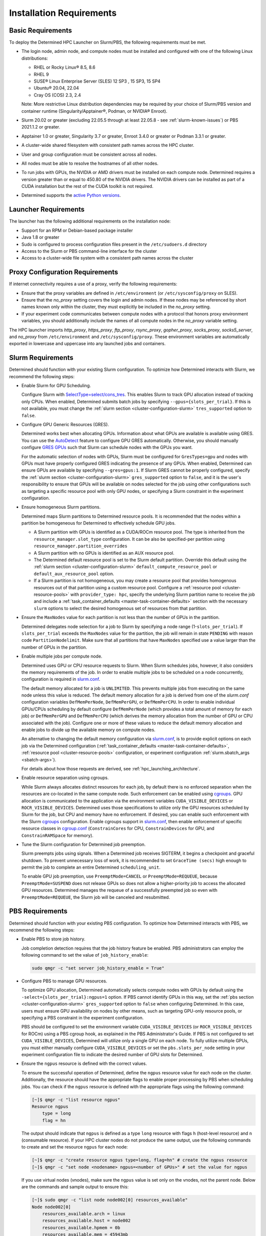 .. _slurm-requirements:

###########################
 Installation Requirements
###########################

********************
 Basic Requirements
********************

To deploy the Determined HPC Launcher on Slurm/PBS, the following requirements must be met.

-  The login node, admin node, and compute nodes must be installed and configured with one of the
   following Linux distributions:

   -  RHEL or Rocky Linux® 8.5, 8.6
   -  RHEL 9
   -  SUSE® Linux Enterprise Server (SLES) 12 SP3 , 15 SP3, 15 SP4
   -  Ubuntu® 20.04, 22.04
   -  Cray OS (COS) 2.3, 2.4

   Note: More restrictive Linux distribution dependencies may be required by your choice of
   Slurm/PBS version and container runtime (Singularity/Apptainer®, Podman, or NVIDIA® Enroot).

-  Slurm 20.02 or greater (excluding 22.05.5 through at least 22.05.8 - see
   :ref:`slurm-known-issues`) or PBS 2021.1.2 or greater.

-  Apptainer 1.0 or greater, Singularity 3.7 or greater, Enroot 3.4.0 or greater or Podman 3.3.1 or
   greater.

-  A cluster-wide shared filesystem with consistent path names across the HPC cluster.

-  User and group configuration must be consistent across all nodes.

-  All nodes must be able to resolve the hostnames of all other nodes.

-  To run jobs with GPUs, the NVIDIA or AMD drivers must be installed on each compute node.
   Determined requires a version greater than or equal to 450.80 of the NVIDIA drivers. The NVIDIA
   drivers can be installed as part of a CUDA installation but the rest of the CUDA toolkit is not
   required.

-  Determined supports the `active Python versions <https://endoflife.date/python>`__.

***********************
 Launcher Requirements
***********************

The launcher has the following additional requirements on the installation node:

-  Support for an RPM or Debian-based package installer
-  Java 1.8 or greater
-  Sudo is configured to process configuration files present in the ``/etc/sudoers.d`` directory
-  Access to the Slurm or PBS command-line interface for the cluster
-  Access to a cluster-wide file system with a consistent path names across the cluster

.. _proxy-config-requirements:

**********************************
 Proxy Configuration Requirements
**********************************

If internet connectivity requires a use of a proxy, verify the following requirements:

-  Ensure that the proxy variables are defined in ``/etc/environment`` (or ``/etc/sysconfig/proxy``
   on SLES).

-  Ensure that the `no_proxy` setting covers the login and admin nodes. If these nodes may be
   referenced by short names known only within the cluster, they must explicitly be included in the
   `no_proxy` setting.

-  If your experiment code communicates between compute nodes with a protocol that honors proxy
   environment variables, you should additionally include the names of all compute nodes in the
   `no_proxy` variable setting.

The HPC launcher imports `http_proxy`, `https_proxy`, `ftp_proxy`, `rsync_proxy`, `gopher_proxy`,
`socks_proxy`, `socks5_server`, and `no_proxy` from ``/etc/environment`` and
``/etc/sysconfig/proxy``. These environment variables are automatically exported in lowercase and
uppercase into any launched jobs and containers.

.. _slurm-config-requirements:

********************
 Slurm Requirements
********************

Determined should function with your existing Slurm configuration. To optimize how Determined
interacts with Slurm, we recommend the following steps:

-  Enable Slurm for GPU Scheduling.

   Configure Slurm with `SelectType=select/cons_tres <https://slurm.schedmd.com/cons_tres.html>`__.
   This enables Slurm to track GPU allocation instead of tracking only CPUs. When enabled,
   Determined submits batch jobs by specifying ``--gpus={slots_per_trial}``. If this is not
   available, you must change the :ref:`slurm section <cluster-configuration-slurm>`
   ``tres_supported`` option to ``false``.

-  Configure GPU Generic Resources (GRES).

   Determined works best when allocating GPUs. Information about what GPUs are available is
   available using GRES. You can use the `AutoDetect
   <https://slurm.schedmd.com/gres.html#AutoDetect>`__ feature to configure GPU GRES automatically.
   Otherwise, you should manually configure `GRES GPUs
   <https://slurm.schedmd.com/gres.html#GPU_Management>`__ such that Slurm can schedule nodes with
   the GPUs you want.

   For the automatic selection of nodes with GPUs, Slurm must be configured for ``GresTypes=gpu``
   and nodes with GPUs must have properly configured GRES indicating the presence of any GPUs. When
   enabled, Determined can ensure GPUs are available by specifying ``--gres=gpus:1``. If Slurm GRES
   cannot be properly configured, specify the :ref:`slurm section <cluster-configuration-slurm>`
   ``gres_supported`` option to ``false``, and it is the user's responsibility to ensure that GPUs
   will be available on nodes selected for the job using other configurations such as targeting a
   specific resource pool with only GPU nodes, or specifying a Slurm constraint in the experiment
   configuration.

-  Ensure homogeneous Slurm partitions.

   Determined maps Slurm partitions to Determined resource pools. It is recommended that the nodes
   within a partition be homogeneous for Determined to effectively schedule GPU jobs.

   -  A Slurm partition with GPUs is identified as a CUDA/ROCm resource pool. The type is inherited
      from the ``resource_manager.slot_type`` configuration. It can be also be specified-per
      partition using ``resource_manager.partition_overrides``

   -  A Slurm partition with no GPUs is identified as an AUX resource pool.

   -  The Determined default resource pool is set to the Slurm default partition. Override this
      default using the :ref:`slurm section <cluster-configuration-slurm>`
      ``default_compute_resource_pool`` or ``default_aux_resource_pool`` option.

   -  If a Slurm partition is not homogeneous, you may create a resource pool that provides
      homogenous resources out of that partition using a custom resource pool. Configure a
      :ref:`resource pool <cluster-resource-pools>` with ``provider_type: hpc``, specify the
      underlying Slurm partition name to receive the job and include a :ref:`task_container_defaults
      <master-task-container-defaults>` section with the necessary ``slurm`` options to select the
      desired homogenous set of resources from that partition.

-  Ensure the ``MaxNodes`` value for each partition is not less than the number of GPUs in the
   partition.

   Determined delegates node selection for a job to Slurm by specifying a node range
   (1-``slots_per_trial``). If ``slots_per_trial`` exceeds the ``MaxNodes`` value for the partition,
   the job will remain in state ``PENDING`` with reason code ``PartitionNodelimit``. Make sure that
   all partitions that have ``MaxNodes`` specified use a value larger than the number of GPUs in the
   partition.

-  Enable multiple jobs per compute node.

   Determined uses GPU or CPU resource requests to Slurm. When Slurm schedules jobs, however, it
   also considers the memory requirements of the job. In order to enable multiple jobs to be
   scheduled on a node concurrently, configuration is required in `slurm.conf
   <https://slurm.schedmd.com/slurm.conf.html>`__.

   The default memory allocated for a job is ``UNLIMITED``. This prevents multiple jobs from
   executing on the same node unless this value is reduced. The default memory allocation for a job
   is derived from one of the `slurm.conf` configuration variables ``DefMemPerNode``,
   ``DefMemPerGPU``, or ``DefMemPerCPU``. In order to enable individual GPUs/CPUs scheduling by
   default configure ``DefMemPerNode`` (which provides a total amount of memory for each job) or
   ``DefMemPerGPU`` and ``DefMemPerCPU`` (which derives the memory allocation from the number of GPU
   or CPU associated with the job). Configure one or more of these values to reduce the default
   memory allocation and enable jobs to divide up the available memory on compute nodes.

   An alternative to changing the default memory configuration via `slurm.conf
   <https://slurm.schedmd.com/slurm.conf.html>`__, is to provide explicit options on each job via
   the Determined configuration (:ref:`task_container_defaults <master-task-container-defaults>`,
   :ref:`resource pool <cluster-resource-pools>` configuration, or experiment configuration
   :ref:`slurm.sbatch_args <sbatch-args>`).

   For details about how those requests are derived, see :ref:`hpc_launching_architecture`.

-  Enable resource separation using cgroups.

   While Slurm always allocates distinct resources for each job, by default there is no enforced
   separation when the resources are co-located in the same compute node. Such enforcement can be
   enabled using `cgroups <https://slurm.schedmd.com/cgroups.html>`__. GPU allocation is
   communicated to the application via the environment variables ``CUDA_VISIBLE_DEVICES`` or
   ``ROCR_VISIBLE_DEVICES``. Determined uses those specifications to utilize only the GPU resources
   scheduled by Slurm for the job, but CPU and memory have no enforcement. If desired, you can
   enable such enforcement with the Slurm `cgroups <https://slurm.schedmd.com/cgroups.html>`__
   configuration. Enable cgroups support in `slurm.conf
   <https://slurm.schedmd.com/slurm.conf.html>`__, then enable enforcement of specific resource
   classes in `cgroup.conf <https://slurm.schedmd.com/cgroup.conf.html>`__ (``ConstrainCores`` for
   CPU, ``ConstrainDevices`` for GPU, and ``ConstrainRAMSpace`` for memory).

-  Tune the Slurm configuration for Determined job preemption.

   Slurm preempts jobs using signals. When a Determined job receives SIGTERM, it begins a checkpoint
   and graceful shutdown. To prevent unnecessary loss of work, it is recommended to set ``GraceTime
   (secs)`` high enough to permit the job to complete an entire Determined ``scheduling_unit``.

   To enable GPU job preemption, use ``PreemptMode=CANCEL`` or ``PreemptMode=REQUEUE``, because
   ``PreemptMode=SUSPEND`` does not release GPUs so does not allow a higher-priority job to access
   the allocated GPU resources. Determined manages the requeue of a successfully preempted job so
   even with ``PreemptMode=REQUEUE``, the Slurm job will be canceled and resubmitted.

.. _pbs-config-requirements:

******************
 PBS Requirements
******************

Determined should function with your existing PBS configuration. To optimize how Determined
interacts with PBS, we recommend the following steps:

-  Enable PBS to store job history.

   Job completion detection requires that the job history feature be enabled. PBS administrators can
   employ the following command to set the value of ``job_history_enable``:

   .. code:: bash

      sudo qmgr -c "set server job_history_enable = True"

-  Configure PBS to manage GPU resources.

   To optimize GPU allocation, Determined automatically selects compute nodes with GPUs by default
   using the ``-select={slots_per_trial}:ngpus=1`` option. If PBS cannot identify GPUs in this way,
   set the :ref:`pbs section <cluster-configuration-slurm>` ``gres_supported`` option to ``false``
   when configuring Determined. In this case, users must ensure GPU availability on nodes by other
   means, such as targeting GPU-only resource pools, or specifying a PBS constraint in the
   experiment configuration.

   PBS should be configured to set the environment variable ``CUDA_VISIBLE_DEVICES`` (or
   ``ROCR_VISIBLE_DEVICES`` for ROCm) using a PBS cgroup hook, as explained in the PBS
   Administrator's Guide. If PBS is not configured to set ``CUDA_VISIBLE_DEVICES``, Determined will
   utilize only a single GPU on each node. To fully utilize multiple GPUs, you must either manually
   configure ``CUDA_VISIBLE_DEVICES`` or set the ``pbs.slots_per_node`` setting in your experiment
   configuration file to indicate the desired number of GPU slots for Determined.

.. _pbs-ngpus-config:

-  Ensure the ``ngpus`` resource is defined with the correct values.

   To ensure the successful operation of Determined, define the ``ngpus`` resource value for each
   node on the cluster. Additionally, the resource should have the appropriate flags to enable
   proper processing by PBS when scheduling jobs. You can check if the ``ngpus`` resource is defined
   with the appropriate flags using the following command:

   .. code:: bash

      [~]$ qmgr -c "list resource ngpus"
      Resource ngpus
          type = long
          flag = hn

   The output should indicate that ``ngpus`` is defined as a type ``long`` resource with flags ``h``
   (host-level resource) and ``n`` (consumable resource). If your HPC cluster nodes do not produce
   the same output, use the following commands to create and set the resource ``ngpus`` for each
   node:

   .. code:: bash

      [~]$ qmgr -c "create resource ngpus type=long, flag=hn" # create the ngpus resource
      [~]$ qmgr -c "set node <nodename> ngpus=<number of GPUs>" # set the value for ngpus

   If you use virtual nodes (vnodes), make sure the ``ngpus`` value is set only on the vnodes, not
   the parent node. Below are the commands and sample output to ensure this:

   .. code:: bash

      [~]$ sudo qmgr -c "list node node002[0] resources_available"
      Node node002[0]
          resources_available.arch = linux
          resources_available.host = node002
          resources_available.hpmem = 0b
          resources_available.mem = 45943mb
          resources_available.ncpus = 18
          resources_available.ngpus = 2 # ngpus value is set on vnode node002[0]
          resources_available.vmem = 46933mb
          resources_available.vnode = node002[0]
      [~]$ sudo qmgr -c "list node node002 resources_available"
      Node node002
          resources_available.accel_type = tesla
          resources_available.arch = linux
          resources_available.host = node002
          resources_available.hpmem = 0b
          resources_available.mem = 0b
          resources_available.ncpus = 0 # ngpus value is not set on parent node node002
          resources_available.Qlist = gpuQ,gpu_hi_priQ
          resources_available.vmem = 0b
          resources_available.vnode = node002

   If the ``ngpus`` value is set on the parent node, use the following command to unset it:

   .. code:: bash

      [madagund@node003 ~]$ sudo qmgr -c "unset node <node_name> resources_available.ngpus"

   Next, make sure that ``ngpus`` is listed as a resource in the
   ``<sched_priv_directory>/sched_config`` file.

   .. code:: bash

      [~]$ sudo cat <sched_priv_directory>/sched_config | grep "resources:"
      resources: "ngpus, ncpus, mem, arch, host, vnode, ..., foo"

   Finally, restart the pbs server to apply the changes.

   .. code:: bash

      [~]$ sudo systemctl restart pbs

-  Configure PBS to report GPU Accelerator type.

   It is recommended that PBS administrators set the value for ``resources_available.accel_type`` on
   each node that contains an accelerator. Otherwise, the Cluster tab on the Determined WebUI will
   show ``unconfigured`` for the ``Accelerator`` field in the Resource Pool information.

   PBS administrators can use the following set of commands to set the value of
   ``resources_available.accel_type`` on a single node:

   -  Check if the ``resources_available.accel_type`` value is set.

      .. code:: bash

         pbsnodes -v node001 | grep resources_available.accel_type

   -  If required, set the desired value for ``resources_available.accel_type``.

      .. code:: bash

         sudo qmgr -c "set node node001 resources_available.accel_type=tesla"

   -  When there are multiple types of GPUs on the node, use a comma-separated value.

      .. code:: bash

         sudo qmgr -c "set node node001 resources_available.accel_type=tesla,kepler"

   -  Verify that the ``resources_available.accel_type`` value is now set.

      .. code:: bash

         pbsnodes -v node001 | grep resources_available.accel_type

   Repeat the above steps to set the ``resources_available.accel_type`` value for every node
   containing GPU. Once the ``resources_available.accel_type`` value is set for all the necessary
   nodes, admins can verify the Accelerator field on the Cluster pane of the WebUI.

-  Ensure homogeneous PBS queues.

   Determined maps PBS queues to Determined resource pools. It is recommended that the nodes within
   a queue be homogeneous for Determined to effectively schedule GPU jobs.

   -  A PBS queue with GPUs is identified as a CUDA/ROCm resource pool. The type is inherited from
      the ``resource_manager.slot_type`` configuration. It can be also be specified per partition
      using ``resource_manager.partition_overrides``.

   -  A PBS queue with no GPUs is identified as an AUX resource pool.

   -  The Determined default resource pool is set to the PBS default queue. Override this default
      using the :ref:`pbs section <cluster-configuration-slurm>` ``default_compute_resource_pool``
      or ``default_aux_resource_pool`` option.

   -  If a PBS queue is not homogeneous, you may create a resource pool that provides homogenous
      resources out of that queue using a custom resource pool. Configure a :ref:`resource pool
      <cluster-resource-pools>` with ``provider_type: hpc``, specify the underlying PBS queue name
      to receive the job and include a :ref:`task_container_defaults
      <master-task-container-defaults>` section with the necessary ``pbs`` options to select the
      desired homogenous set of resources from that queue.

-  Tune the PBS configuration for Determined job preemption.

   PBS supports a wide variety of criteria to trigger job preemption, and you may use any per your
   system and job requirements. Once a job is identified for preemption, PBS supports four different
   options for job preemption which are specified via the ``preemption_order`` scheduling parameter.
   The preemption order value is ``'SCR'``. The preemption methods are specified by the following
   letters:

   ``S`` - Suspend the job.
      This is not applicable for GPU jobs.

   ``C`` - Checkpoint the job.
      This requires a custom checkpoint script is added to PBS.

   ``R`` - Requeue the job.
      Determined does not support the re-queueing of a task. Determined jobs specify the ``-r n``
      option to PBS to prevent this case.

   ``D`` - Delete the job.
      Determined jobs support this option without configuration.

   Given those options, the simplest path to enable Determined job preemption is by including ``D``
   in the ``preemption_order``. You may include ``R`` in the ``preemption_order``, but it is
   disabled for Determined jobs. You may include ``C`` to the ``preemption_order`` if you
   additionally configure a checkpoint script. Refer to the PBS documentation for details. If you
   choose to implement a checkpoint script, you may initiate a Determined checkpoint by sending a
   ``SIGTERM`` signal to the Determined job. When a Determined job receives a ``SIGTERM``, it begins
   a checkpoint and graceful shutdown. To prevent unnecessary loss of work, it is recommended that
   you wait for at least one Determined ``scheduling_unit`` for the job to complete after sending
   the ``SIGTERM``. If after that period of time the job has not terminated, then send a ``SIGKILL``
   to forcibly release all resources.

.. _singularity-config-requirements:

************************************
 Apptainer/Singularity Requirements
************************************

Apptainer/Singularity is the recommended container runtime for Determined on HPC clusters. Apptainer
is a fork of Singularity 3.8 and provides both the ``apptainer`` and ``singularity`` commands. For
purposes of this documentation, you can consider all references to Singularity to also apply to
Apptainer. The Determined launcher interacts with Apptainer/Singularity using the ``singularity``
command.

.. note::

   In addition to the core Apptainer/Singularity installation package, the ``apptainer-suid`` or
   ``singularity-suid`` component is also required for full Determined functionality.

Singularity has numerous options that may be customized in the ``singularity.conf`` file. Determined
has been verified using the default values and therefore does not require any special configuration
on the compute nodes of the cluster.

.. _podman-config-requirements:

*********************
 Podman Requirements
*********************

When Determined is configured to use Podman, the containers are launched in `rootless mode
<https://docs.podman.io/en/latest/markdown/podman.1.html#rootless-mode>`__. Your HPC cluster
administrator should have completed most of the configuration for you, but there may be additional
per-user configuration that is required. Before attempting to launch Determined jobs, verify that
you can run simple Podman containers on a compute node. For example:

.. code:: bash

   podman run hello-world

If you are unable to do that successfully, then one or more of the following configuration changes
may be required in your ``$HOME/.config/containers/storage.conf`` file:

#. Podman does not support rootless container storage on distributed file systems (e.g. NFS, Lustre,
   GPSF). On a typical HPC cluster, user directories are on a distributed file system and the
   default container storage location of ``$HOME/.local/share/containers/storage`` is therefore not
   supported. If this is the case on your HPC cluster, configure the ``graphroot`` option in your
   ``storage.conf`` to specify a local file system available on compute nodes. Alternatively, you
   can request that your system administrator configure the ``rootless_storage_path`` in
   ``/etc/containers/storage.conf`` on all compute nodes.

#. Podman utilizes the directory specified by the environment variable ``XDG_RUNTIME_DIR``.
   Normally, this is provided by the login process. Slurm and PBS, however, do not provide this
   variable when launching jobs on compute nodes. When ``XDG_RUNTIME_DIR`` is not defined, Podman
   attempts to create the directory ``/run/user/$UID`` for this purpose. If ``/run/user`` is not
   writable by a non-root user, then Podman commands will fail with a permission error. To avoid
   this problem, configure the ``runroot`` option in your ``storage.conf`` to a writeable local
   directory available on all compute nodes. Alternatively, you can request your system
   administrator to configure the ``/run/user`` to be user-writable on all compute nodes.

Create or update ``$HOME/.config/containers/storage.conf`` as required to resolve the issues above.
The example ``storage.conf`` file below uses the file system ``/tmp``, but there may be a more
appropriate file system on your HPC cluster that you should specify for this purpose.

.. code:: docker

   [storage]
   driver = "overlay"
   graphroot = "/tmp/$USER/storage"
   runroot = "/tmp/$USER/run"

Any changes to your ``storage.conf`` should be applied using the command:

.. code:: bash

   podman system migrate

.. _enroot-config-requirements:

*********************
 Enroot Requirements
*********************

Install and configure Enroot on all compute nodes of your cluster as per the `Enroot Installation
instructions <https://github.com/NVIDIA/enroot/blob/master/doc/installation.md>`__ for your
platform. There may be additional per-user configuration that is required.

#. Enroot utilizes the directory ``${ENROOT_RUNTIME_PATH}`` (with default value
   ``${XDG_RUNTIME_DIR}/enroot``) for temporary files. Normally ``XDG_RUNTIME_DIR`` is provided by
   the login process, but Slurm and PBS do not provide this variable when launching jobs on compute
   nodes. When neither ENROOT_RUNTIME_PATH/XDG_RUNTIME_DIR is defined, Enroot attempts to create the
   directory /run/enroot for this purpose. This typically fails with a permission error for any
   non-root user. Select one of the following alternatives to ensure that ``XDG_RUNTIME_DIR`` or
   ``ENROOT_RUNTIME_PATH`` is defined and points to a user-writable directory when Slurm/PBS jobs
   are launched on the cluster.

   -  Have your HPC cluster administrator configure Slurm/PBS to provide ``XDG_RUNTIME_DIR``, or
         change the default ``ENROOT_RUNTIME_PATH`` defined in ``/etc/enroot/enroot.conf`` on each
         node in your HPC cluster.

   -  If using Slurm, provide an ``ENROOT_RUNTIME_PATH`` definition in
      ``task_container_defaults.environment_variables`` in master.yaml.

      .. code:: yaml

         task_container_defaults:
            environment_variables:
               - ENROOT_RUNTIME_PATH=/tmp/$(whoami)

   -  If using Slurm, provide an ``ENROOT_RUNTIME_PATH`` definition in your experiment
      configuration.

#. Unlike Singularity or Podman, you must manually download the Docker image file to the local file
   system (``enroot import``) and then each user must create an Enroot container using that image
   (``enroot create``). When the HPC launcher generates the enroot command for a job, it
   automatically applies the same transformation to the name that Enroot does on import (``/`` and
   ``:`` characters are replaced with ``+``) to enable Docker image references to match the
   associated Enroot container. The following shell commands will download and then create an Enroot
   container for the current user. If other users have read access to ``/shared/enroot/images``,
   they need only perform the ``enroot create`` step to make the container available for their use.

   .. code:: bash

      image=determinedai/pytorch-ngc:0.34.0
      cd /shared/enroot/images
      enroot import docker://$image
      enroot create /shared/enroot/images/${image//[\/:]/\+}.sqsh

#. The Enroot container storage directory for the user ``${ENROOT_CACHE_PATH}`` (which defaults to
   ``$HOME/.local/share/enroot``) must be accessible on all compute nodes.

#. A convenience script, ``/usr/bin/manage-enroot-cache``, is provided by the HPC launcher
   installation to simplify the :ref:`management of enroot images <manage-enroot-cache>`.
